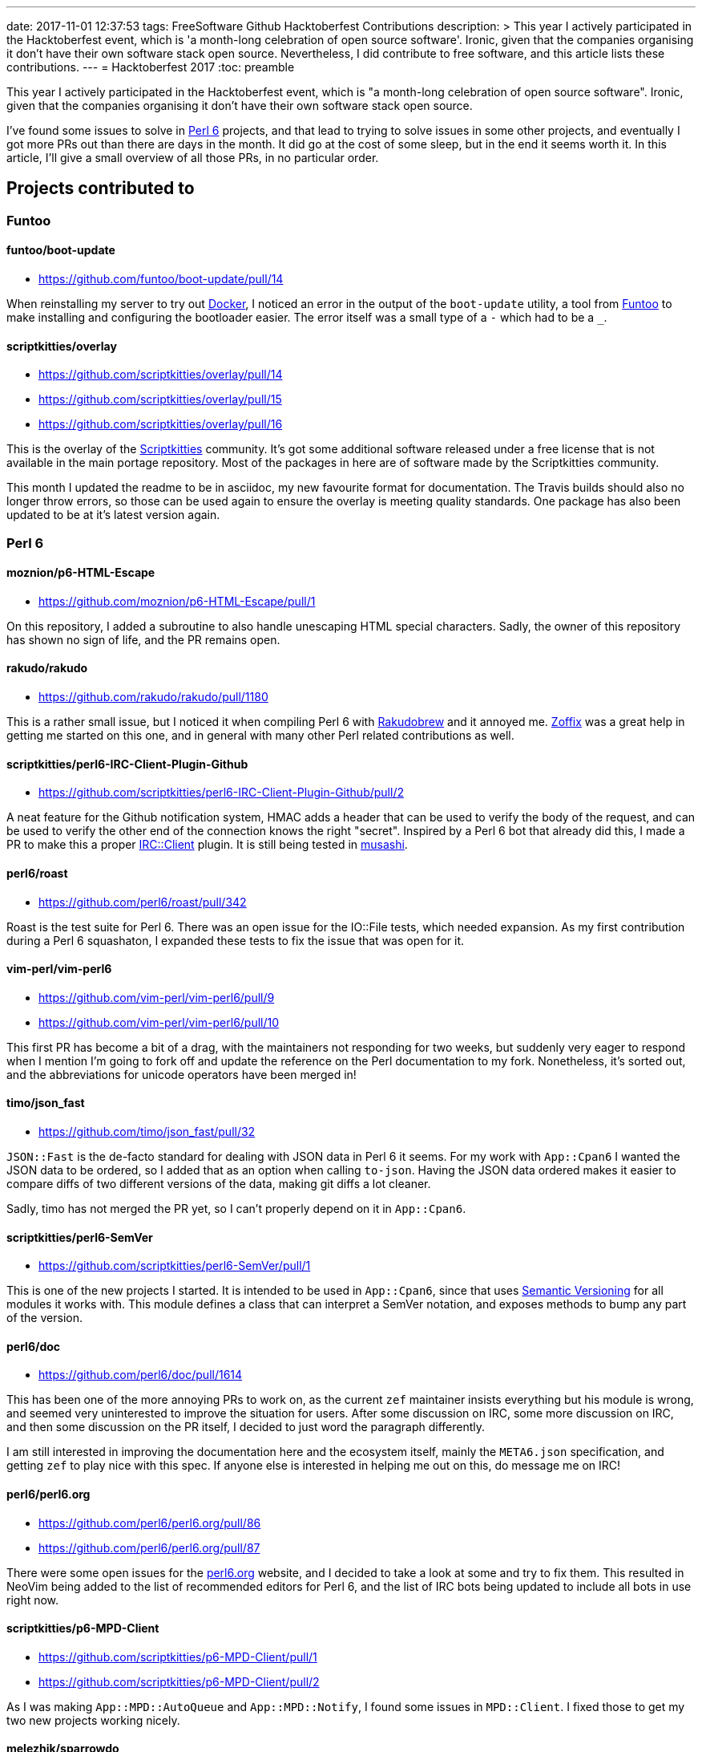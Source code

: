 ---
date: 2017-11-01 12:37:53
tags: FreeSoftware Github Hacktoberfest Contributions
description: >
  This year I actively participated in the Hacktoberfest event, which is 'a
  month-long celebration of open source software'. Ironic, given that the
  companies organising it don't have their own software stack open source.
  Nevertheless, I did contribute to free software, and this article lists these
  contributions.
---
= Hacktoberfest 2017
:toc: preamble

This year I actively participated in the Hacktoberfest event, which is "a
month-long celebration of open source software". Ironic, given that the
companies organising it don't have their own software stack open source.

I've found some issues to solve in https://perl6.org/[Perl 6] projects, and
that lead to trying to solve issues in some other projects, and eventually I
got more PRs out than there are days in the month. It did go at the cost of
some sleep, but in the end it seems worth it. In this article, I'll give a
small overview of all those PRs, in no particular order.

== Projects contributed to
=== Funtoo
==== funtoo/boot-update
- https://github.com/funtoo/boot-update/pull/14

When reinstalling my server to try out https://docker.com[Docker], I noticed an
error in the output of the `boot-update` utility, a tool from
https://www.funtoo.org/Welcome[Funtoo] to make installing and configuring the
bootloader easier. The error itself was a small type of a `-` which had to be a
`_`.

==== scriptkitties/overlay
- https://github.com/scriptkitties/overlay/pull/14
- https://github.com/scriptkitties/overlay/pull/15
- https://github.com/scriptkitties/overlay/pull/16

This is the overlay of the https://scriptkitties.church[Scriptkitties]
community. It's got some additional software released under a free license that
is not available in the main portage repository. Most of the packages in here
are of software made by the Scriptkitties community.

This month I updated the readme to be in asciidoc, my new favourite format for
documentation. The Travis builds should also no longer throw errors, so those
can be used again to ensure the overlay is meeting quality standards. One
package has also been updated to be at it's latest version again.

=== Perl 6
==== moznion/p6-HTML-Escape
- https://github.com/moznion/p6-HTML-Escape/pull/1

On this repository, I added a subroutine to also handle unescaping HTML special
characters. Sadly, the owner of this repository has shown no sign of life, and
the PR remains open.

==== rakudo/rakudo
- https://github.com/rakudo/rakudo/pull/1180

This is a rather small issue, but I noticed it when compiling Perl 6 with
https://github.com/tadzik/rakudobrew[Rakudobrew] and it annoyed me.
http://zoffix.com/[Zoffix] was a great help in getting me started on this one,
and in general with many other Perl related contributions as well.

==== scriptkitties/perl6-IRC-Client-Plugin-Github
- https://github.com/scriptkitties/perl6-IRC-Client-Plugin-Github/pull/2

A neat feature for the Github notification system, HMAC adds a header that can
be used to verify the body of the request, and can be used to verify the other
end of the connection knows the right "secret". Inspired by a Perl 6 bot that
already did this, I made a PR to make this a proper
https://github.com/zoffixznet/perl6-IRC-Client[IRC::Client] plugin. It is still
being tested in https://github.com/scriptkitties/musashi[musashi].

==== perl6/roast
- https://github.com/perl6/roast/pull/342

Roast is the test suite for Perl 6. There was an open issue for the IO::File
tests, which needed expansion. As my first contribution during a Perl 6
squashaton, I expanded these tests to fix the issue that was open for it.

==== vim-perl/vim-perl6
- https://github.com/vim-perl/vim-perl6/pull/9
- https://github.com/vim-perl/vim-perl6/pull/10

This first PR has become a bit of a drag, with the maintainers not responding
for two weeks, but suddenly very eager to respond when I mention I'm going to
fork off and update the reference on the Perl documentation to my fork.
Nonetheless, it's sorted out, and the abbreviations for unicode operators
have been merged in!

==== timo/json_fast
- https://github.com/timo/json_fast/pull/32

`JSON::Fast` is the de-facto standard for dealing with JSON data in Perl 6 it
seems. For my work with `App::Cpan6` I wanted the JSON data to be ordered, so I
added that as an option when calling `to-json`. Having the JSON data ordered
makes it easier to compare diffs of two different versions of the data, making
git diffs a lot cleaner.

Sadly, timo has not merged the PR yet, so I can't properly depend on it in
`App::Cpan6`.

==== scriptkitties/perl6-SemVer
- https://github.com/scriptkitties/perl6-SemVer/pull/1

This is one of the new projects I started. It is intended to be used in
`App::Cpan6`, since that uses https://semver.org[Semantic Versioning] for all
modules it works with. This module defines a class that can interpret a SemVer
notation, and exposes methods to bump any part of the version.

==== perl6/doc
- https://github.com/perl6/doc/pull/1614

This has been one of the more annoying PRs to work on, as the current `zef`
maintainer insists everything but his module is wrong, and seemed very
uninterested to improve the situation for users. After some discussion on IRC,
some more discussion on IRC, and then some discussion on the PR itself, I
decided to just word the paragraph differently.

I am still interested in improving the documentation here and the ecosystem
itself, mainly the `META6.json` specification, and getting `zef` to play nice
with this spec. If anyone else is interested in helping me out on this, do
message me on IRC!

==== perl6/perl6.org
- https://github.com/perl6/perl6.org/pull/86
- https://github.com/perl6/perl6.org/pull/87

There were some open issues for the https://perl6.org[perl6.org] website, and I
decided to take a look at some and try to fix them. This resulted in NeoVim
being added to the list of recommended editors for Perl 6, and the list of IRC
bots being updated to include all bots in use right now.

==== scriptkitties/p6-MPD-Client
- https://github.com/scriptkitties/p6-MPD-Client/pull/1
- https://github.com/scriptkitties/p6-MPD-Client/pull/2

As I was making `App::MPD::AutoQueue` and `App::MPD::Notify`, I found some
issues in `MPD::Client`. I fixed those to get my two new projects working
nicely.

==== melezhik/sparrowdo
- https://github.com/melezhik/sparrowdo/pull/15
- https://github.com/melezhik/sparrowdo/pull/18

Sparrowdo is a configuration management system, written in Perl 6. I learned
about it after a reference from the Perl 6 Weekly, and set out to try it. I ran
into some issues, which I reported and eventually fixed.

In addition, I also rewrote the testing script for Travis, which enables
paralel builds of the tests. This has nearly halved the time required for
running the full test suite.

==== perl6/ecosystem
- https://github.com/perl6/ecosystem/pull/371
- https://github.com/perl6/ecosystem/pull/372
- https://github.com/perl6/ecosystem/pull/374

These PRs added a module, and removed that one and more later on, since I got a
PAUSE ID and uploaded my modules to CPAN.

==== scriptkitties/perl6-App-Cpan6
- https://github.com/scriptkitties/perl6-App-Cpan6/pull/1
- https://github.com/scriptkitties/perl6-App-Cpan6/pull/2
- https://github.com/scriptkitties/perl6-App-Cpan6/pull/3
- https://github.com/scriptkitties/perl6-App-Cpan6/pull/4
- https://github.com/scriptkitties/perl6-App-Cpan6/pull/12
- https://github.com/scriptkitties/perl6-App-Cpan6/pull/13
- https://github.com/scriptkitties/perl6-App-Cpan6/pull/14
- https://github.com/scriptkitties/perl6-App-Cpan6/pull/15

`App::Cpan6` is a tool I've started working on to assist me in creating new
Perl 6 modules. There's been a couple of tasks that I do often in the process
of creating a module, and those tasks should become easier and faster using
this module.

If everything works out and I learn enough of the module installation process,
I might consider letting this deal with the installation and updating of
modules as well.

== In retrospect
The Hacktoberfest has been an interesting month for me. I've gotten to
contribute to a project I have come to love a lot, Perl 6. I've also made some
new friends with similar goals. Sadly I can't put in this much time every month
of the year, but I would if I could!

I learned many interesting things for Perl 6, new operators, new functions, all
kinds of cool stuff to improve my Perl scripts with. I also got to learn about
parallelizing Travis builds with the Sparrowdo project, of which I will write
another tutorial post later.

I've greatly enjoyed contributing to all the various projects, and would
recommend other people to check it out too. The people on the respective
project's IRC channels have been a great help to me to get started, and I can
help out getting you started as well now.
